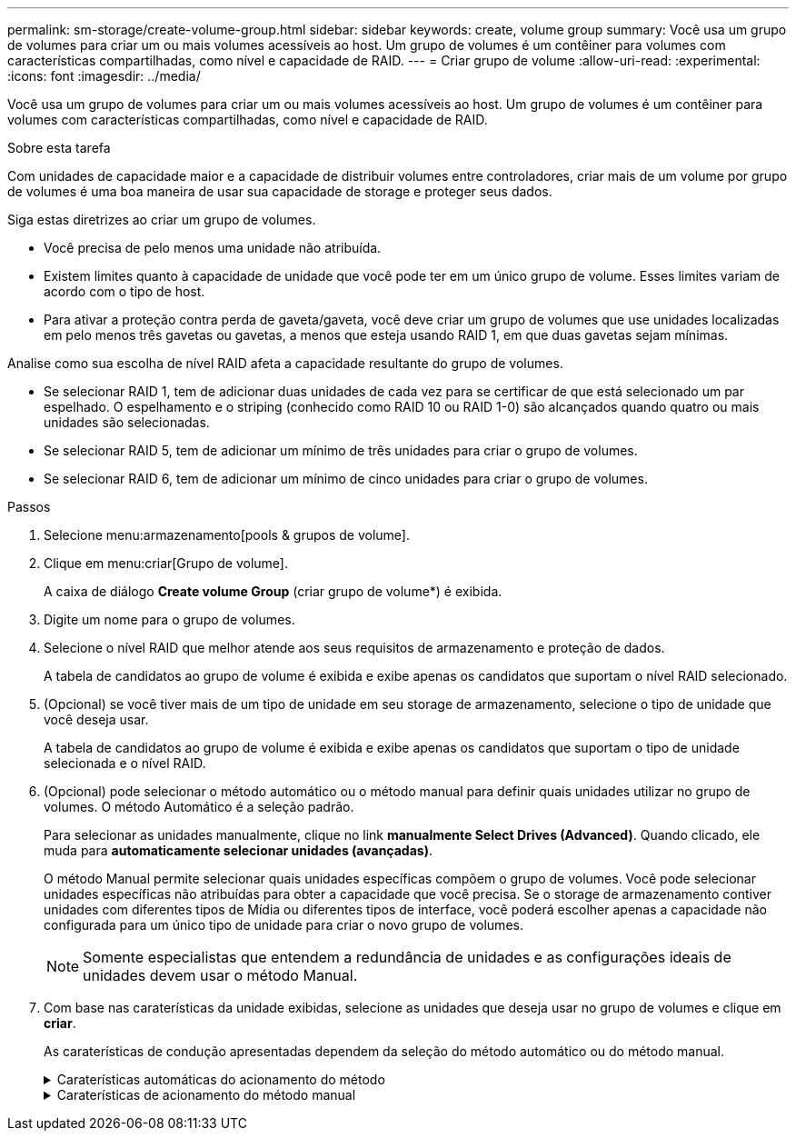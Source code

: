 ---
permalink: sm-storage/create-volume-group.html 
sidebar: sidebar 
keywords: create, volume group 
summary: Você usa um grupo de volumes para criar um ou mais volumes acessíveis ao host. Um grupo de volumes é um contêiner para volumes com características compartilhadas, como nível e capacidade de RAID. 
---
= Criar grupo de volume
:allow-uri-read: 
:experimental: 
:icons: font
:imagesdir: ../media/


[role="lead"]
Você usa um grupo de volumes para criar um ou mais volumes acessíveis ao host. Um grupo de volumes é um contêiner para volumes com características compartilhadas, como nível e capacidade de RAID.

.Sobre esta tarefa
Com unidades de capacidade maior e a capacidade de distribuir volumes entre controladores, criar mais de um volume por grupo de volumes é uma boa maneira de usar sua capacidade de storage e proteger seus dados.

Siga estas diretrizes ao criar um grupo de volumes.

* Você precisa de pelo menos uma unidade não atribuída.
* Existem limites quanto à capacidade de unidade que você pode ter em um único grupo de volume. Esses limites variam de acordo com o tipo de host.
* Para ativar a proteção contra perda de gaveta/gaveta, você deve criar um grupo de volumes que use unidades localizadas em pelo menos três gavetas ou gavetas, a menos que esteja usando RAID 1, em que duas gavetas sejam mínimas.


Analise como sua escolha de nível RAID afeta a capacidade resultante do grupo de volumes.

* Se selecionar RAID 1, tem de adicionar duas unidades de cada vez para se certificar de que está selecionado um par espelhado. O espelhamento e o striping (conhecido como RAID 10 ou RAID 1-0) são alcançados quando quatro ou mais unidades são selecionadas.
* Se selecionar RAID 5, tem de adicionar um mínimo de três unidades para criar o grupo de volumes.
* Se selecionar RAID 6, tem de adicionar um mínimo de cinco unidades para criar o grupo de volumes.


.Passos
. Selecione menu:armazenamento[pools & grupos de volume].
. Clique em menu:criar[Grupo de volume].
+
A caixa de diálogo *Create volume Group* (criar grupo de volume*) é exibida.

. Digite um nome para o grupo de volumes.
. Selecione o nível RAID que melhor atende aos seus requisitos de armazenamento e proteção de dados.
+
A tabela de candidatos ao grupo de volume é exibida e exibe apenas os candidatos que suportam o nível RAID selecionado.

. (Opcional) se você tiver mais de um tipo de unidade em seu storage de armazenamento, selecione o tipo de unidade que você deseja usar.
+
A tabela de candidatos ao grupo de volume é exibida e exibe apenas os candidatos que suportam o tipo de unidade selecionada e o nível RAID.

. (Opcional) pode selecionar o método automático ou o método manual para definir quais unidades utilizar no grupo de volumes. O método Automático é a seleção padrão.
+
Para selecionar as unidades manualmente, clique no link *manualmente Select Drives (Advanced)*. Quando clicado, ele muda para *automaticamente selecionar unidades (avançadas)*.

+
O método Manual permite selecionar quais unidades específicas compõem o grupo de volumes. Você pode selecionar unidades específicas não atribuídas para obter a capacidade que você precisa. Se o storage de armazenamento contiver unidades com diferentes tipos de Mídia ou diferentes tipos de interface, você poderá escolher apenas a capacidade não configurada para um único tipo de unidade para criar o novo grupo de volumes.

+
[NOTE]
====
Somente especialistas que entendem a redundância de unidades e as configurações ideais de unidades devem usar o método Manual.

====
. Com base nas caraterísticas da unidade exibidas, selecione as unidades que deseja usar no grupo de volumes e clique em *criar*.
+
As caraterísticas de condução apresentadas dependem da seleção do método automático ou do método manual.

+
.Caraterísticas automáticas do acionamento do método
[%collapsible]
====
[cols="2*"]
|===
| Característica | Utilização 


 a| 
Capacidade livre
 a| 
Mostra a capacidade disponível em GiB. Selecione um candidato a grupo de volume com a capacidade para as necessidades de armazenamento do seu aplicativo.



 a| 
Total de unidades
 a| 
Mostra o número de unidades disponíveis para este grupo de volumes. Selecione um candidato a grupo de volume com o número de unidades desejadas. Quanto mais unidades contiver um grupo de volumes, menos provável é que várias falhas de unidade causem uma falha crítica de unidade em um grupo de volumes.



 a| 
Com capacidade segura
 a| 
Indica se esse candidato a grupo de volumes é composto inteiramente de unidades com capacidade de segurança, que podem ser unidades com criptografia total de disco (FDE) ou unidades FIPS (Federal Information Processing Standard).

** Você pode proteger seu grupo de volumes com o Drive Security, mas todas as unidades devem ser seguras para usar esse recurso.
** Se você quiser criar um grupo de volumes apenas FDE, procure *Sim - FDE* na coluna compatível com segurança. Se você quiser criar um grupo de volumes somente FIPS, procure *Yes - FIPS* na coluna Secure-Capable.
** Você pode criar um grupo de volumes composto por unidades que podem ou não ser seguras ou que são uma combinação de níveis de segurança. Se as unidades do grupo de volumes incluírem unidades que não são seguras, não será possível tornar o grupo de volumes seguro.




 a| 
Ativar segurança?
 a| 
Fornece a opção para ativar o recurso de Segurança da Unidade com unidades com capacidade segura. Se o grupo de volumes for seguro e tiver configurado uma chave de segurança, pode ativar a Segurança da unidade selecionando a caixa de verificação.


NOTE: A única maneira de remover o Drive Security depois de ativado é excluir o grupo de volumes e apagar as unidades.



 a| 
DA capaz
 a| 
Indica se a Garantia de dados (DA) está disponível para este grupo. O Data Assurance (DA) verifica e corrige erros que podem ocorrer à medida que os dados são comunicados entre um host e um storage array.

Se pretender utilizar DA, selecione um grupo de volumes capaz de DA. Esta opção só está disponível quando a funcionalidade DA tiver sido ativada.

Um grupo de volumes pode conter unidades que são capazes de DA ou não, mas todas as unidades devem ser capazes de DA para você usar esse recurso.



 a| 
Proteção contra perda de prateleira
 a| 
Mostra se a proteção contra perda de prateleira está disponível. A proteção contra perda de prateleira garante a acessibilidade aos dados nos volumes de um grupo de volumes se ocorrer uma perda total de comunicação com uma prateleira.



 a| 
Proteção contra perda de gaveta
 a| 
Mostra se a proteção contra perda de gaveta está disponível, que é fornecida somente se você estiver usando uma prateleira de unidade que contém gavetas. A proteção contra perda de gaveta garante a acessibilidade aos dados nos volumes em um grupo de volumes se ocorrer uma perda total de comunicação com uma única gaveta em um compartimento de unidades.

|===
====
+
.Caraterísticas de acionamento do método manual
[%collapsible]
====
[cols="2*"]
|===
| Característica | Utilização 


 a| 
Tipo de material
 a| 
Indica o tipo de material. São suportados os seguintes tipos de material:

** Disco rígido
** Disco de estado sólido (SSD) todas as unidades de um grupo de volumes devem ser do mesmo tipo de Mídia (todos os SSDs ou todos os discos rígidos). Os grupos de volume não podem ter uma mistura de tipos de Mídia ou tipos de interface.




 a| 
Capacidade da unidade
 a| 
Indica a capacidade da unidade.

** Sempre que possível, selecione unidades que tenham uma capacidade igual às capacidades das unidades atuais no grupo de volumes.
** Se você precisar adicionar unidades não atribuídas com uma capacidade menor, lembre-se de que a capacidade utilizável de cada unidade atualmente no grupo de volumes será reduzida. Portanto, a capacidade da unidade é a mesma em todo o grupo de volume.
** Se você precisar adicionar unidades não atribuídas com uma capacidade maior, lembre-se de que a capacidade utilizável das unidades não atribuídas adicionadas será reduzida para que elas correspondam às capacidades atuais das unidades no grupo de volumes.




 a| 
Tabuleiro
 a| 
Indica a localização da bandeja da unidade.



 a| 
Ranhura
 a| 
Indica a localização da ranhura da unidade.



 a| 
Velocidade (rpm)
 a| 
Indica a velocidade da unidade.



 a| 
Tamanho do setor lógico
 a| 
Indica o tamanho e o formato do setor.



 a| 
Com capacidade segura
 a| 
Indica se esse candidato a grupo de volumes é composto inteiramente de unidades com capacidade de segurança, que podem ser unidades com criptografia total de disco (FDE) ou unidades FIPS (Federal Information Processing Standard).

** Você pode proteger seu grupo de volumes com o Drive Security, mas todas as unidades devem ser seguras para usar esse recurso.
** Se você quiser criar um grupo de volumes apenas FDE, procure *Sim - FDE* na coluna compatível com segurança. Se você quiser criar um grupo de volumes somente FIPS, procure *Yes - FIPS* na coluna Secure-Capable.
** Você pode criar um grupo de volumes composto por unidades que podem ou não ser seguras ou que são uma combinação de níveis de segurança. Se as unidades do grupo de volumes incluírem unidades que não são seguras, não será possível tornar o grupo de volumes seguro.




 a| 
DA capaz
 a| 
Indica se a Garantia de dados (DA) está disponível para este grupo. O Data Assurance (DA) verifica e corrige erros que podem ocorrer à medida que os dados são comunicados entre um host e um storage array.

Se pretender utilizar DA, selecione um grupo de volumes capaz de DA. Esta opção só está disponível quando a funcionalidade DA tiver sido ativada.

Um grupo de volumes pode conter unidades que são capazes de DA ou não, mas todas as unidades devem ser capazes de DA para você usar esse recurso.

|===
====

